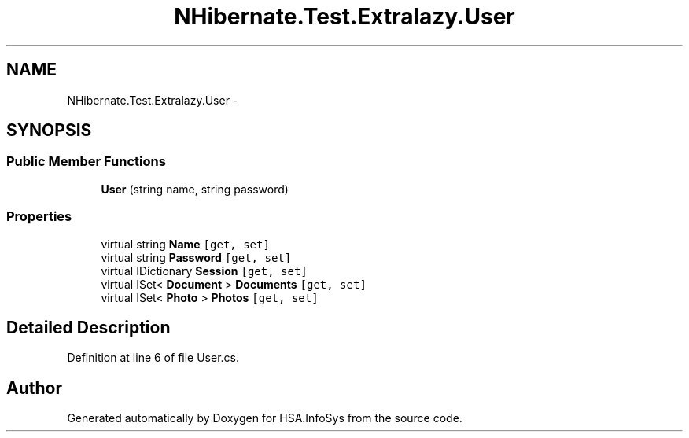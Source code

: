 .TH "NHibernate.Test.Extralazy.User" 3 "Fri Jul 5 2013" "Version 1.0" "HSA.InfoSys" \" -*- nroff -*-
.ad l
.nh
.SH NAME
NHibernate.Test.Extralazy.User \- 
.SH SYNOPSIS
.br
.PP
.SS "Public Member Functions"

.in +1c
.ti -1c
.RI "\fBUser\fP (string name, string password)"
.br
.in -1c
.SS "Properties"

.in +1c
.ti -1c
.RI "virtual string \fBName\fP\fC [get, set]\fP"
.br
.ti -1c
.RI "virtual string \fBPassword\fP\fC [get, set]\fP"
.br
.ti -1c
.RI "virtual IDictionary \fBSession\fP\fC [get, set]\fP"
.br
.ti -1c
.RI "virtual ISet< \fBDocument\fP > \fBDocuments\fP\fC [get, set]\fP"
.br
.ti -1c
.RI "virtual ISet< \fBPhoto\fP > \fBPhotos\fP\fC [get, set]\fP"
.br
.in -1c
.SH "Detailed Description"
.PP 
Definition at line 6 of file User\&.cs\&.

.SH "Author"
.PP 
Generated automatically by Doxygen for HSA\&.InfoSys from the source code\&.
